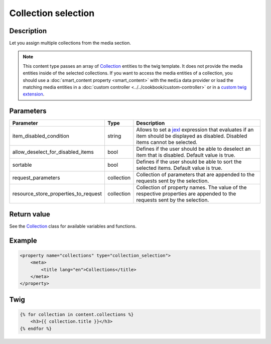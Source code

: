 Collection selection
====================

Description
-----------

Let you assign multiple collections from the media section.

.. note::

    This content type passes an array of Collection_ entities to the twig template. It does not provide the media
    entities inside of the selected collections.
    If you want to access the media entities of a collection, you should use a :doc:`smart_content property <smart_content>`
    with the ``media`` data provider or load the matching media entities in a  :doc:`custom controller <../../cookbook/custom-controller>`
    or in a `custom twig extension`_.

Parameters
----------

.. list-table::
    :header-rows: 1

    * - Parameter
      - Type
      - Description
    * - item_disabled_condition
      - string
      - Allows to set a `jexl`_ expression that evaluates if an item should be displayed as disabled.
        Disabled items cannot be selected.
    * - allow_deselect_for_disabled_items
      - bool
      - Defines if the user should be able to deselect an item that is disabled. Default value is true.
    * - sortable
      - bool
      - Defines if the user should be able to sort the selected items. Default value is true.
    * - request_parameters
      - collection
      - Collection of parameters that are appended to the requests sent by the selection.
    * - resource_store_properties_to_request
      - collection
      - Collection of property names.
        The value of the respective properties are appended to the requests sent by the selection.

Return value
------------

See the Collection_ class for available variables and functions.

Example
-------

.. code-block:: xml

    <property name="collections" type="collection_selection">
        <meta>
            <title lang="en">Collections</title>
        </meta>
    </property>

Twig
----

.. code-block:: twig

    {% for collection in content.collections %}
        <h3>{{ collection.title }}</h3>
    {% endfor %}

.. _Collection: https://github.com/sulu/sulu/blob/2.x/src/Sulu/Bundle/MediaBundle/Api/Collection.php
.. _custom twig extension: https://symfony.com/doc/current/templating/twig_extension.html
.. _jexl: https://github.com/TomFrost/jexl
